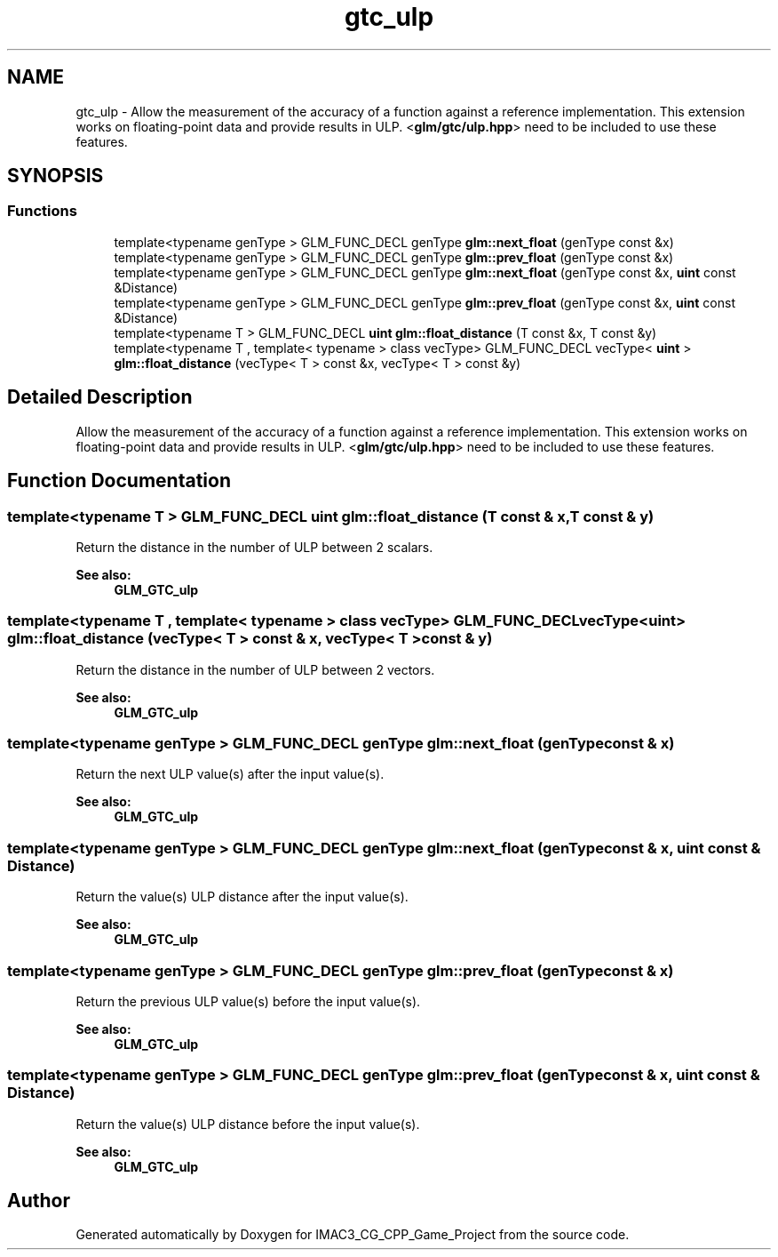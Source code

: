 .TH "gtc_ulp" 3 "Fri Dec 14 2018" "IMAC3_CG_CPP_Game_Project" \" -*- nroff -*-
.ad l
.nh
.SH NAME
gtc_ulp \- Allow the measurement of the accuracy of a function against a reference implementation\&. This extension works on floating-point data and provide results in ULP\&. <\fBglm/gtc/ulp\&.hpp\fP> need to be included to use these features\&.  

.SH SYNOPSIS
.br
.PP
.SS "Functions"

.in +1c
.ti -1c
.RI "template<typename genType > GLM_FUNC_DECL genType \fBglm::next_float\fP (genType const &x)"
.br
.ti -1c
.RI "template<typename genType > GLM_FUNC_DECL genType \fBglm::prev_float\fP (genType const &x)"
.br
.ti -1c
.RI "template<typename genType > GLM_FUNC_DECL genType \fBglm::next_float\fP (genType const &x, \fBuint\fP const &Distance)"
.br
.ti -1c
.RI "template<typename genType > GLM_FUNC_DECL genType \fBglm::prev_float\fP (genType const &x, \fBuint\fP const &Distance)"
.br
.ti -1c
.RI "template<typename T > GLM_FUNC_DECL \fBuint\fP \fBglm::float_distance\fP (T const &x, T const &y)"
.br
.ti -1c
.RI "template<typename T , template< typename > class vecType> GLM_FUNC_DECL vecType< \fBuint\fP > \fBglm::float_distance\fP (vecType< T > const &x, vecType< T > const &y)"
.br
.in -1c
.SH "Detailed Description"
.PP 
Allow the measurement of the accuracy of a function against a reference implementation\&. This extension works on floating-point data and provide results in ULP\&. <\fBglm/gtc/ulp\&.hpp\fP> need to be included to use these features\&. 


.SH "Function Documentation"
.PP 
.SS "template<typename T > GLM_FUNC_DECL \fBuint\fP glm::float_distance (T const & x, T const & y)"
Return the distance in the number of ULP between 2 scalars\&. 
.PP
\fBSee also:\fP
.RS 4
\fBGLM_GTC_ulp\fP 
.RE
.PP

.SS "template<typename T , template< typename > class vecType> GLM_FUNC_DECL vecType<\fBuint\fP> glm::float_distance (vecType< T > const & x, vecType< T > const & y)"
Return the distance in the number of ULP between 2 vectors\&. 
.PP
\fBSee also:\fP
.RS 4
\fBGLM_GTC_ulp\fP 
.RE
.PP

.SS "template<typename genType > GLM_FUNC_DECL genType glm::next_float (genType const & x)"
Return the next ULP value(s) after the input value(s)\&. 
.PP
\fBSee also:\fP
.RS 4
\fBGLM_GTC_ulp\fP 
.RE
.PP

.SS "template<typename genType > GLM_FUNC_DECL genType glm::next_float (genType const & x, \fBuint\fP const & Distance)"
Return the value(s) ULP distance after the input value(s)\&. 
.PP
\fBSee also:\fP
.RS 4
\fBGLM_GTC_ulp\fP 
.RE
.PP

.SS "template<typename genType > GLM_FUNC_DECL genType glm::prev_float (genType const & x)"
Return the previous ULP value(s) before the input value(s)\&. 
.PP
\fBSee also:\fP
.RS 4
\fBGLM_GTC_ulp\fP 
.RE
.PP

.SS "template<typename genType > GLM_FUNC_DECL genType glm::prev_float (genType const & x, \fBuint\fP const & Distance)"
Return the value(s) ULP distance before the input value(s)\&. 
.PP
\fBSee also:\fP
.RS 4
\fBGLM_GTC_ulp\fP 
.RE
.PP

.SH "Author"
.PP 
Generated automatically by Doxygen for IMAC3_CG_CPP_Game_Project from the source code\&.
